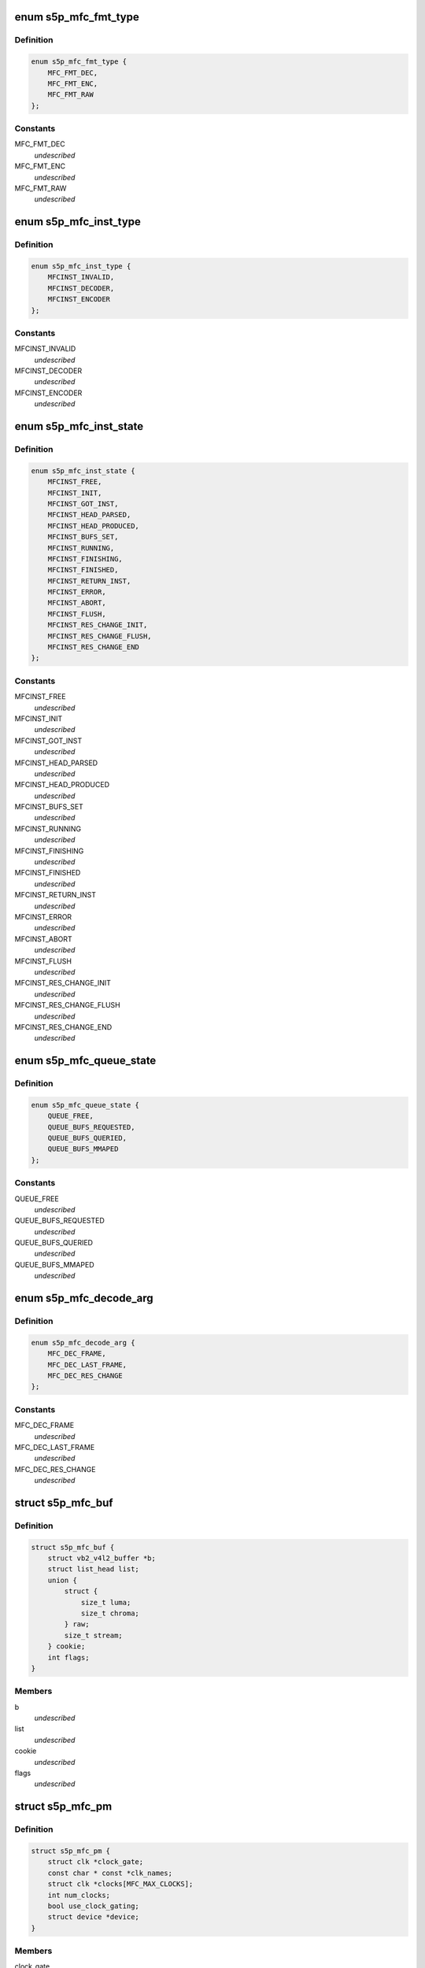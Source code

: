 .. -*- coding: utf-8; mode: rst -*-
.. src-file: drivers/media/platform/s5p-mfc/s5p_mfc_common.h

.. _`s5p_mfc_fmt_type`:

enum s5p_mfc_fmt_type
=====================

.. c:type:: enum s5p_mfc_fmt_type

    type of the pixelformat

.. _`s5p_mfc_fmt_type.definition`:

Definition
----------

.. code-block:: c

    enum s5p_mfc_fmt_type {
        MFC_FMT_DEC,
        MFC_FMT_ENC,
        MFC_FMT_RAW
    };

.. _`s5p_mfc_fmt_type.constants`:

Constants
---------

MFC_FMT_DEC
    *undescribed*

MFC_FMT_ENC
    *undescribed*

MFC_FMT_RAW
    *undescribed*

.. _`s5p_mfc_inst_type`:

enum s5p_mfc_inst_type
======================

.. c:type:: enum s5p_mfc_inst_type

    The type of an MFC instance.

.. _`s5p_mfc_inst_type.definition`:

Definition
----------

.. code-block:: c

    enum s5p_mfc_inst_type {
        MFCINST_INVALID,
        MFCINST_DECODER,
        MFCINST_ENCODER
    };

.. _`s5p_mfc_inst_type.constants`:

Constants
---------

MFCINST_INVALID
    *undescribed*

MFCINST_DECODER
    *undescribed*

MFCINST_ENCODER
    *undescribed*

.. _`s5p_mfc_inst_state`:

enum s5p_mfc_inst_state
=======================

.. c:type:: enum s5p_mfc_inst_state

    The state of an MFC instance.

.. _`s5p_mfc_inst_state.definition`:

Definition
----------

.. code-block:: c

    enum s5p_mfc_inst_state {
        MFCINST_FREE,
        MFCINST_INIT,
        MFCINST_GOT_INST,
        MFCINST_HEAD_PARSED,
        MFCINST_HEAD_PRODUCED,
        MFCINST_BUFS_SET,
        MFCINST_RUNNING,
        MFCINST_FINISHING,
        MFCINST_FINISHED,
        MFCINST_RETURN_INST,
        MFCINST_ERROR,
        MFCINST_ABORT,
        MFCINST_FLUSH,
        MFCINST_RES_CHANGE_INIT,
        MFCINST_RES_CHANGE_FLUSH,
        MFCINST_RES_CHANGE_END
    };

.. _`s5p_mfc_inst_state.constants`:

Constants
---------

MFCINST_FREE
    *undescribed*

MFCINST_INIT
    *undescribed*

MFCINST_GOT_INST
    *undescribed*

MFCINST_HEAD_PARSED
    *undescribed*

MFCINST_HEAD_PRODUCED
    *undescribed*

MFCINST_BUFS_SET
    *undescribed*

MFCINST_RUNNING
    *undescribed*

MFCINST_FINISHING
    *undescribed*

MFCINST_FINISHED
    *undescribed*

MFCINST_RETURN_INST
    *undescribed*

MFCINST_ERROR
    *undescribed*

MFCINST_ABORT
    *undescribed*

MFCINST_FLUSH
    *undescribed*

MFCINST_RES_CHANGE_INIT
    *undescribed*

MFCINST_RES_CHANGE_FLUSH
    *undescribed*

MFCINST_RES_CHANGE_END
    *undescribed*

.. _`s5p_mfc_queue_state`:

enum s5p_mfc_queue_state
========================

.. c:type:: enum s5p_mfc_queue_state

    The state of buffer queue.

.. _`s5p_mfc_queue_state.definition`:

Definition
----------

.. code-block:: c

    enum s5p_mfc_queue_state {
        QUEUE_FREE,
        QUEUE_BUFS_REQUESTED,
        QUEUE_BUFS_QUERIED,
        QUEUE_BUFS_MMAPED
    };

.. _`s5p_mfc_queue_state.constants`:

Constants
---------

QUEUE_FREE
    *undescribed*

QUEUE_BUFS_REQUESTED
    *undescribed*

QUEUE_BUFS_QUERIED
    *undescribed*

QUEUE_BUFS_MMAPED
    *undescribed*

.. _`s5p_mfc_decode_arg`:

enum s5p_mfc_decode_arg
=======================

.. c:type:: enum s5p_mfc_decode_arg

    type of frame decoding

.. _`s5p_mfc_decode_arg.definition`:

Definition
----------

.. code-block:: c

    enum s5p_mfc_decode_arg {
        MFC_DEC_FRAME,
        MFC_DEC_LAST_FRAME,
        MFC_DEC_RES_CHANGE
    };

.. _`s5p_mfc_decode_arg.constants`:

Constants
---------

MFC_DEC_FRAME
    *undescribed*

MFC_DEC_LAST_FRAME
    *undescribed*

MFC_DEC_RES_CHANGE
    *undescribed*

.. _`s5p_mfc_buf`:

struct s5p_mfc_buf
==================

.. c:type:: struct s5p_mfc_buf

    MFC buffer

.. _`s5p_mfc_buf.definition`:

Definition
----------

.. code-block:: c

    struct s5p_mfc_buf {
        struct vb2_v4l2_buffer *b;
        struct list_head list;
        union {
            struct {
                size_t luma;
                size_t chroma;
            } raw;
            size_t stream;
        } cookie;
        int flags;
    }

.. _`s5p_mfc_buf.members`:

Members
-------

b
    *undescribed*

list
    *undescribed*

cookie
    *undescribed*

flags
    *undescribed*

.. _`s5p_mfc_pm`:

struct s5p_mfc_pm
=================

.. c:type:: struct s5p_mfc_pm

    power management data structure

.. _`s5p_mfc_pm.definition`:

Definition
----------

.. code-block:: c

    struct s5p_mfc_pm {
        struct clk *clock_gate;
        const char * const *clk_names;
        struct clk *clocks[MFC_MAX_CLOCKS];
        int num_clocks;
        bool use_clock_gating;
        struct device *device;
    }

.. _`s5p_mfc_pm.members`:

Members
-------

clock_gate
    *undescribed*

clk_names
    *undescribed*

clocks
    *undescribed*

num_clocks
    *undescribed*

use_clock_gating
    *undescribed*

device
    *undescribed*

.. _`s5p_mfc_priv_buf`:

struct s5p_mfc_priv_buf
=======================

.. c:type:: struct s5p_mfc_priv_buf

    represents internal used buffer

.. _`s5p_mfc_priv_buf.definition`:

Definition
----------

.. code-block:: c

    struct s5p_mfc_priv_buf {
        unsigned long ofs;
        void *virt;
        dma_addr_t dma;
        size_t size;
        unsigned int ctx;
    }

.. _`s5p_mfc_priv_buf.members`:

Members
-------

ofs
    offset of each buffer, will be used for MFC

virt
    kernel virtual address, only valid when the
    buffer accessed by driver

dma
    DMA address, only valid when kernel DMA API used

size
    size of the buffer

ctx
    memory context (bank) used for this allocation

.. _`s5p_mfc_dev`:

struct s5p_mfc_dev
==================

.. c:type:: struct s5p_mfc_dev

    The struct containing driver internal parameters.

.. _`s5p_mfc_dev.definition`:

Definition
----------

.. code-block:: c

    struct s5p_mfc_dev {
        struct v4l2_device v4l2_dev;
        struct video_device *vfd_dec;
        struct video_device *vfd_enc;
        struct platform_device *plat_dev;
        struct device *mem_dev[BANK_CTX_NUM];
        void __iomem *regs_base;
        int irq;
        struct v4l2_ctrl_handler dec_ctrl_handler;
        struct v4l2_ctrl_handler enc_ctrl_handler;
        struct s5p_mfc_pm pm;
        const struct s5p_mfc_variant *variant;
        int num_inst;
        spinlock_t irqlock;
        spinlock_t condlock;
        struct mutex mfc_mutex;
        int int_cond;
        int int_type;
        unsigned int int_err;
        wait_queue_head_t queue;
        struct s5p_mfc_priv_buf fw_buf;
        size_t mem_size;
        dma_addr_t mem_base;
        unsigned long *mem_bitmap;
        void *mem_virt;
        dma_addr_t dma_base[BANK_CTX_NUM];
        unsigned long hw_lock;
        struct s5p_mfc_ctx *ctx[MFC_NUM_CONTEXTS];
        int curr_ctx;
        unsigned long ctx_work_bits;
        atomic_t watchdog_cnt;
        struct timer_list watchdog_timer;
        struct workqueue_struct *watchdog_workqueue;
        struct work_struct watchdog_work;
        unsigned long enter_suspend;
        struct s5p_mfc_priv_buf ctx_buf;
        int warn_start;
        struct s5p_mfc_hw_ops *mfc_ops;
        struct s5p_mfc_hw_cmds *mfc_cmds;
        const struct s5p_mfc_regs *mfc_regs;
        enum s5p_mfc_fw_ver fw_ver;
        bool fw_get_done;
        bool risc_on;
    }

.. _`s5p_mfc_dev.members`:

Members
-------

v4l2_dev
    v4l2_device

vfd_dec
    video device for decoding

vfd_enc
    video device for encoding

plat_dev
    platform device

mem_dev
    child devices of the memory banks

regs_base
    base address of the MFC hw registers

irq
    irq resource

dec_ctrl_handler
    control framework handler for decoding

enc_ctrl_handler
    control framework handler for encoding

pm
    power management control

variant
    MFC hardware variant information

num_inst
    couter of active MFC instances

irqlock
    lock for operations on videobuf2 queues

condlock
    lock for changing/checking if a context is ready to be
    processed

mfc_mutex
    lock for video_device

int_cond
    variable used by the waitqueue

int_type
    type of last interrupt

int_err
    error number for last interrupt

queue
    waitqueue for waiting for completion of device commands

fw_buf
    *undescribed*

mem_size
    *undescribed*

mem_base
    *undescribed*

mem_bitmap
    *undescribed*

mem_virt
    *undescribed*

dma_base
    address of the beginning of memory banks

hw_lock
    used for hardware locking

ctx
    array of driver contexts

curr_ctx
    number of the currently running context

ctx_work_bits
    used to mark which contexts are waiting for hardware

watchdog_cnt
    counter for the watchdog

watchdog_timer
    *undescribed*

watchdog_workqueue
    workqueue for the watchdog

watchdog_work
    worker for the watchdog

enter_suspend
    flag set when entering suspend

ctx_buf
    common context memory (MFCv6)

warn_start
    hardware error code from which warnings start

mfc_ops
    ops structure holding HW operation function pointers

mfc_cmds
    cmd structure holding HW commands function pointers

mfc_regs
    structure holding MFC registers

fw_ver
    loaded firmware sub-version
    \ ``fw_get_done``\          flag set when \ :c:func:`request_firmware`\  is complete and
    copied into fw_buf

fw_get_done
    *undescribed*

risc_on
    *undescribed*

.. _`s5p_mfc_dev.risc_on`:

risc_on
-------

flag indicates RISC is on or off

.. _`s5p_mfc_h264_enc_params`:

struct s5p_mfc_h264_enc_params
==============================

.. c:type:: struct s5p_mfc_h264_enc_params

    encoding parameters for h264

.. _`s5p_mfc_h264_enc_params.definition`:

Definition
----------

.. code-block:: c

    struct s5p_mfc_h264_enc_params {
        enum v4l2_mpeg_video_h264_profile profile;
        enum v4l2_mpeg_video_h264_loop_filter_mode loop_filter_mode;
        s8 loop_filter_alpha;
        s8 loop_filter_beta;
        enum v4l2_mpeg_video_h264_entropy_mode entropy_mode;
        u8 max_ref_pic;
        u8 num_ref_pic_4p;
        int _8x8_transform;
        int rc_mb_dark;
        int rc_mb_smooth;
        int rc_mb_static;
        int rc_mb_activity;
        int vui_sar;
        u8 vui_sar_idc;
        u16 vui_ext_sar_width;
        u16 vui_ext_sar_height;
        int open_gop;
        u16 open_gop_size;
        u8 rc_frame_qp;
        u8 rc_min_qp;
        u8 rc_max_qp;
        u8 rc_p_frame_qp;
        u8 rc_b_frame_qp;
        enum v4l2_mpeg_video_h264_level level_v4l2;
        int level;
        u16 cpb_size;
        int interlace;
        u8 hier_qp;
        u8 hier_qp_type;
        u8 hier_qp_layer;
        u8 hier_qp_layer_qp[7];
        u8 sei_frame_packing;
        u8 sei_fp_curr_frame_0;
        u8 sei_fp_arrangement_type;
        u8 fmo;
        u8 fmo_map_type;
        u8 fmo_slice_grp;
        u8 fmo_chg_dir;
        u32 fmo_chg_rate;
        u32 fmo_run_len[4];
        u8 aso;
        u32 aso_slice_order[8];
    }

.. _`s5p_mfc_h264_enc_params.members`:

Members
-------

profile
    *undescribed*

loop_filter_mode
    *undescribed*

loop_filter_alpha
    *undescribed*

loop_filter_beta
    *undescribed*

entropy_mode
    *undescribed*

max_ref_pic
    *undescribed*

num_ref_pic_4p
    *undescribed*

\_8x8_transform
    *undescribed*

rc_mb_dark
    *undescribed*

rc_mb_smooth
    *undescribed*

rc_mb_static
    *undescribed*

rc_mb_activity
    *undescribed*

vui_sar
    *undescribed*

vui_sar_idc
    *undescribed*

vui_ext_sar_width
    *undescribed*

vui_ext_sar_height
    *undescribed*

open_gop
    *undescribed*

open_gop_size
    *undescribed*

rc_frame_qp
    *undescribed*

rc_min_qp
    *undescribed*

rc_max_qp
    *undescribed*

rc_p_frame_qp
    *undescribed*

rc_b_frame_qp
    *undescribed*

level_v4l2
    *undescribed*

level
    *undescribed*

cpb_size
    *undescribed*

interlace
    *undescribed*

hier_qp
    *undescribed*

hier_qp_type
    *undescribed*

hier_qp_layer
    *undescribed*

hier_qp_layer_qp
    *undescribed*

sei_frame_packing
    *undescribed*

sei_fp_curr_frame_0
    *undescribed*

sei_fp_arrangement_type
    *undescribed*

fmo
    *undescribed*

fmo_map_type
    *undescribed*

fmo_slice_grp
    *undescribed*

fmo_chg_dir
    *undescribed*

fmo_chg_rate
    *undescribed*

fmo_run_len
    *undescribed*

aso
    *undescribed*

aso_slice_order
    *undescribed*

.. _`s5p_mfc_mpeg4_enc_params`:

struct s5p_mfc_mpeg4_enc_params
===============================

.. c:type:: struct s5p_mfc_mpeg4_enc_params

    encoding parameters for h263 and mpeg4

.. _`s5p_mfc_mpeg4_enc_params.definition`:

Definition
----------

.. code-block:: c

    struct s5p_mfc_mpeg4_enc_params {
        enum v4l2_mpeg_video_mpeg4_profile profile;
        int quarter_pixel;
        u16 vop_time_res;
        u16 vop_frm_delta;
        u8 rc_frame_qp;
        u8 rc_min_qp;
        u8 rc_max_qp;
        u8 rc_p_frame_qp;
        u8 rc_b_frame_qp;
        enum v4l2_mpeg_video_mpeg4_level level_v4l2;
        int level;
    }

.. _`s5p_mfc_mpeg4_enc_params.members`:

Members
-------

profile
    *undescribed*

quarter_pixel
    *undescribed*

vop_time_res
    *undescribed*

vop_frm_delta
    *undescribed*

rc_frame_qp
    *undescribed*

rc_min_qp
    *undescribed*

rc_max_qp
    *undescribed*

rc_p_frame_qp
    *undescribed*

rc_b_frame_qp
    *undescribed*

level_v4l2
    *undescribed*

level
    *undescribed*

.. _`s5p_mfc_vp8_enc_params`:

struct s5p_mfc_vp8_enc_params
=============================

.. c:type:: struct s5p_mfc_vp8_enc_params

    encoding parameters for vp8

.. _`s5p_mfc_vp8_enc_params.definition`:

Definition
----------

.. code-block:: c

    struct s5p_mfc_vp8_enc_params {
        u8 imd_4x4;
        enum v4l2_vp8_num_partitions num_partitions;
        enum v4l2_vp8_num_ref_frames num_ref;
        u8 filter_level;
        u8 filter_sharpness;
        u32 golden_frame_ref_period;
        enum v4l2_vp8_golden_frame_sel golden_frame_sel;
        u8 hier_layer;
        u8 hier_layer_qp[3];
        u8 rc_min_qp;
        u8 rc_max_qp;
        u8 rc_frame_qp;
        u8 rc_p_frame_qp;
        u8 profile;
    }

.. _`s5p_mfc_vp8_enc_params.members`:

Members
-------

imd_4x4
    *undescribed*

num_partitions
    *undescribed*

num_ref
    *undescribed*

filter_level
    *undescribed*

filter_sharpness
    *undescribed*

golden_frame_ref_period
    *undescribed*

golden_frame_sel
    *undescribed*

hier_layer
    *undescribed*

hier_layer_qp
    *undescribed*

rc_min_qp
    *undescribed*

rc_max_qp
    *undescribed*

rc_frame_qp
    *undescribed*

rc_p_frame_qp
    *undescribed*

profile
    *undescribed*

.. _`s5p_mfc_enc_params`:

struct s5p_mfc_enc_params
=========================

.. c:type:: struct s5p_mfc_enc_params

    general encoding parameters

.. _`s5p_mfc_enc_params.definition`:

Definition
----------

.. code-block:: c

    struct s5p_mfc_enc_params {
        u16 width;
        u16 height;
        u32 mv_h_range;
        u32 mv_v_range;
        u16 gop_size;
        enum v4l2_mpeg_video_multi_slice_mode slice_mode;
        u16 slice_mb;
        u32 slice_bit;
        u16 intra_refresh_mb;
        int pad;
        u8 pad_luma;
        u8 pad_cb;
        u8 pad_cr;
        int rc_frame;
        int rc_mb;
        u32 rc_bitrate;
        u16 rc_reaction_coeff;
        u16 vbv_size;
        u32 vbv_delay;
        enum v4l2_mpeg_video_header_mode seq_hdr_mode;
        enum v4l2_mpeg_mfc51_video_frame_skip_mode frame_skip_mode;
        int fixed_target_bit;
        u8 num_b_frame;
        u32 rc_framerate_num;
        u32 rc_framerate_denom;
        struct {
            struct s5p_mfc_h264_enc_params h264;
            struct s5p_mfc_mpeg4_enc_params mpeg4;
            struct s5p_mfc_vp8_enc_params vp8;
        } codec;
    }

.. _`s5p_mfc_enc_params.members`:

Members
-------

width
    *undescribed*

height
    *undescribed*

mv_h_range
    *undescribed*

mv_v_range
    *undescribed*

gop_size
    *undescribed*

slice_mode
    *undescribed*

slice_mb
    *undescribed*

slice_bit
    *undescribed*

intra_refresh_mb
    *undescribed*

pad
    *undescribed*

pad_luma
    *undescribed*

pad_cb
    *undescribed*

pad_cr
    *undescribed*

rc_frame
    *undescribed*

rc_mb
    *undescribed*

rc_bitrate
    *undescribed*

rc_reaction_coeff
    *undescribed*

vbv_size
    *undescribed*

vbv_delay
    *undescribed*

seq_hdr_mode
    *undescribed*

frame_skip_mode
    *undescribed*

fixed_target_bit
    *undescribed*

num_b_frame
    *undescribed*

rc_framerate_num
    *undescribed*

rc_framerate_denom
    *undescribed*

codec
    *undescribed*

.. _`s5p_mfc_codec_ops`:

struct s5p_mfc_codec_ops
========================

.. c:type:: struct s5p_mfc_codec_ops

    codec ops, used by encoding

.. _`s5p_mfc_codec_ops.definition`:

Definition
----------

.. code-block:: c

    struct s5p_mfc_codec_ops {
        int (*pre_seq_start) (struct s5p_mfc_ctx *ctx);
        int (*post_seq_start) (struct s5p_mfc_ctx *ctx);
        int (*pre_frame_start) (struct s5p_mfc_ctx *ctx);
        int (*post_frame_start) (struct s5p_mfc_ctx *ctx);
    }

.. _`s5p_mfc_codec_ops.members`:

Members
-------

pre_seq_start
    *undescribed*

post_seq_start
    *undescribed*

pre_frame_start
    *undescribed*

post_frame_start
    *undescribed*

.. _`s5p_mfc_ctx`:

struct s5p_mfc_ctx
==================

.. c:type:: struct s5p_mfc_ctx

    This struct contains the instance context

.. _`s5p_mfc_ctx.definition`:

Definition
----------

.. code-block:: c

    struct s5p_mfc_ctx {
        struct s5p_mfc_dev *dev;
        struct v4l2_fh fh;
        int num;
        int int_cond;
        int int_type;
        unsigned int int_err;
        wait_queue_head_t queue;
        struct s5p_mfc_fmt *src_fmt;
        struct s5p_mfc_fmt *dst_fmt;
        struct vb2_queue vq_src;
        struct vb2_queue vq_dst;
        struct list_head src_queue;
        struct list_head dst_queue;
        unsigned int src_queue_cnt;
        unsigned int dst_queue_cnt;
        enum s5p_mfc_inst_type type;
        enum s5p_mfc_inst_state state;
        int inst_no;
        int img_width;
        int img_height;
        int buf_width;
        int buf_height;
        int luma_size;
        int chroma_size;
        int mv_size;
        unsigned long consumed_stream;
        unsigned int dpb_flush_flag;
        unsigned int head_processed;
        struct s5p_mfc_priv_buf bank1;
        struct s5p_mfc_priv_buf bank2;
        enum s5p_mfc_queue_state capture_state;
        enum s5p_mfc_queue_state output_state;
        struct s5p_mfc_buf src_bufs[MFC_MAX_BUFFERS];
        int src_bufs_cnt;
        struct s5p_mfc_buf dst_bufs[MFC_MAX_BUFFERS];
        int dst_bufs_cnt;
        unsigned int sequence;
        unsigned long dec_dst_flag;
        size_t dec_src_buf_size;
        int codec_mode;
        int slice_interface;
        int loop_filter_mpeg4;
        int display_delay;
        int display_delay_enable;
        int after_packed_pb;
        int sei_fp_parse;
        int pb_count;
        int total_dpb_count;
        int mv_count;
        struct s5p_mfc_priv_buf ctx;
        struct s5p_mfc_priv_buf dsc;
        struct s5p_mfc_priv_buf shm;
        struct s5p_mfc_enc_params enc_params;
        size_t enc_dst_buf_size;
        size_t luma_dpb_size;
        size_t chroma_dpb_size;
        size_t me_buffer_size;
        size_t tmv_buffer_size;
        enum v4l2_mpeg_mfc51_video_force_frame_type force_frame_type;
        struct list_head ref_queue;
        unsigned int ref_queue_cnt;
        enum v4l2_mpeg_video_multi_slice_mode slice_mode;
        union {
            unsigned int mb;
            unsigned int bits;
        } slice_size;
        const struct s5p_mfc_codec_ops *c_ops;
        struct v4l2_ctrl *ctrls[MFC_MAX_CTRLS];
        struct v4l2_ctrl_handler ctrl_handler;
        unsigned int frame_tag;
        size_t scratch_buf_size;
    }

.. _`s5p_mfc_ctx.members`:

Members
-------

dev
    pointer to the s5p_mfc_dev of the device

fh
    struct v4l2_fh

num
    number of the context that this structure describes

int_cond
    variable used by the waitqueue

int_type
    type of the last interrupt

int_err
    error number received from MFC hw in the interrupt

queue
    waitqueue that can be used to wait for this context to
    finish

src_fmt
    source pixelformat information

dst_fmt
    destination pixelformat information

vq_src
    vb2 queue for source buffers

vq_dst
    vb2 queue for destination buffers

src_queue
    driver internal queue for source buffers

dst_queue
    driver internal queue for destination buffers

src_queue_cnt
    number of buffers queued on the source internal queue

dst_queue_cnt
    number of buffers queued on the dest internal queue

type
    type of the instance - decoder or encoder

state
    state of the context

inst_no
    number of hw instance associated with the context

img_width
    width of the image that is decoded or encoded

img_height
    height of the image that is decoded or encoded

buf_width
    width of the buffer for processed image

buf_height
    height of the buffer for processed image

luma_size
    size of a luma plane

chroma_size
    size of a chroma plane

mv_size
    size of a motion vectors buffer

consumed_stream
    number of bytes that have been used so far from the
    decoding buffer

dpb_flush_flag
    flag used to indicate that a DPB buffers are being
    flushed

head_processed
    flag mentioning whether the header data is processed
    completely or not

bank1
    handle to memory allocated for temporary buffers from
    memory bank 1

bank2
    handle to memory allocated for temporary buffers from
    memory bank 2

capture_state
    state of the capture buffers queue

output_state
    state of the output buffers queue

src_bufs
    information on allocated source buffers

src_bufs_cnt
    *undescribed*

dst_bufs
    information on allocated destination buffers

dst_bufs_cnt
    *undescribed*

sequence
    counter for the sequence number for v4l2

dec_dst_flag
    flags for buffers queued in the hardware

dec_src_buf_size
    size of the buffer for source buffers in decoding

codec_mode
    number of codec mode used by MFC hw

slice_interface
    slice interface flag

loop_filter_mpeg4
    loop filter for MPEG4 flag

display_delay
    value of the display delay for H264

display_delay_enable
    display delay for H264 enable flag

after_packed_pb
    flag used to track buffer when stream is in
    Packed PB format

sei_fp_parse
    enable/disable parsing of frame packing SEI information

pb_count
    *undescribed*

total_dpb_count
    count of DPB buffers with additional buffers
    requested by the application

mv_count
    number of MV buffers allocated for decoding

ctx
    context buffer information

dsc
    descriptor buffer information

shm
    shared memory buffer information

enc_params
    encoding parameters for MFC

enc_dst_buf_size
    size of the buffers for encoder output

luma_dpb_size
    dpb buffer size for luma

chroma_dpb_size
    dpb buffer size for chroma

me_buffer_size
    size of the motion estimation buffer

tmv_buffer_size
    size of temporal predictor motion vector buffer

force_frame_type
    *undescribed*

ref_queue
    list of the reference buffers for encoding

ref_queue_cnt
    number of the buffers in the reference list

slice_mode
    *undescribed*

slice_size
    *undescribed*

c_ops
    ops for encoding

ctrls
    array of controls, used when adding controls to the
    v4l2 control framework

ctrl_handler
    handler for v4l2 framework

frame_tag
    *undescribed*

scratch_buf_size
    *undescribed*

.. _`mfc_control`:

struct mfc_control
==================

.. c:type:: struct mfc_control

    structure used to store information about MFC controls it is used to initialize the control framework.

.. _`mfc_control.definition`:

Definition
----------

.. code-block:: c

    struct mfc_control {
        __u32 id;
        enum v4l2_ctrl_type type;
        __u8 name[32];
        __s32 minimum;
        __s32 maximum;
        __s32 step;
        __u32 menu_skip_mask;
        __s32 default_value;
        __u32 flags;
        __u32 reserved[2];
        __u8 is_volatile;
    }

.. _`mfc_control.members`:

Members
-------

id
    *undescribed*

type
    *undescribed*

name
    *undescribed*

minimum
    *undescribed*

maximum
    *undescribed*

step
    *undescribed*

menu_skip_mask
    *undescribed*

default_value
    *undescribed*

flags
    *undescribed*

reserved
    *undescribed*

is_volatile
    *undescribed*

.. This file was automatic generated / don't edit.

